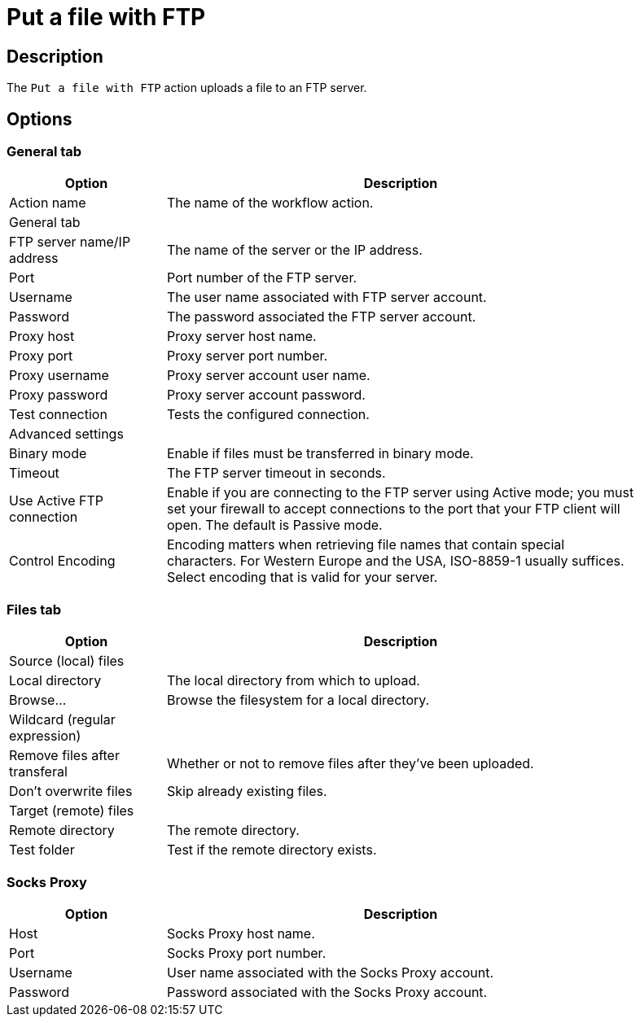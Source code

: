////
Licensed to the Apache Software Foundation (ASF) under one
or more contributor license agreements.  See the NOTICE file
distributed with this work for additional information
regarding copyright ownership.  The ASF licenses this file
to you under the Apache License, Version 2.0 (the
"License"); you may not use this file except in compliance
with the License.  You may obtain a copy of the License at
  http://www.apache.org/licenses/LICENSE-2.0
Unless required by applicable law or agreed to in writing,
software distributed under the License is distributed on an
"AS IS" BASIS, WITHOUT WARRANTIES OR CONDITIONS OF ANY
KIND, either express or implied.  See the License for the
specific language governing permissions and limitations
under the License.
////
:documentationPath: /workflow/actions/
:language: en_US
:description: The Put A File With FTP action uploads a file to an FTP server.

= Put a file with FTP

== Description

The `Put a file with FTP` action uploads a file to an FTP server.

== Options

=== General tab

[options="header", width="90%", cols="1,3"]
|===
|Option|Description
|Action name|The name of the workflow action.
2+|General tab
|FTP server name/IP address|The name of the server or the IP address.
|Port|Port number of the FTP server.
|Username|The user name associated with FTP server account.
|Password|The password associated the FTP server account.
|Proxy host|Proxy server host name.
|Proxy port|Proxy server port number.
|Proxy username|Proxy server account user name.
|Proxy password|Proxy server account password.
|Test connection|Tests the configured connection.
2+|Advanced settings
|Binary mode|Enable if files must be transferred in binary mode.
|Timeout|The FTP server timeout in seconds.
|Use Active FTP connection|Enable if you are connecting to the FTP server using Active mode; you must set your firewall to accept connections to the port that your FTP client will open.
The default is Passive mode.
|Control Encoding|Encoding matters when retrieving file names that contain special characters.
For Western Europe and the USA, ISO-8859-1 usually suffices.
Select encoding that is valid for your server.
|===

=== Files tab

[options="header", width="90%", cols="1,3"]
|===
|Option|Description
2+|Source (local) files
|Local directory|The local directory from which to upload.
|Browse...|Browse the filesystem for a local directory.
|Wildcard (regular expression)|
|Remove files after transferal|Whether or not to remove files after they've been uploaded.
|Don't overwrite files|Skip already existing files.
2+|Target (remote) files
|Remote directory|The remote directory.
|Test folder|Test if the remote directory exists.
|===

=== Socks Proxy

[options="header", width="90%", cols="1,3"]
|===
|Option|Description
|Host|Socks Proxy host name.
|Port|Socks Proxy port number.
|Username|User name associated with the Socks Proxy account.
|Password|Password associated with the Socks Proxy account.
|===
